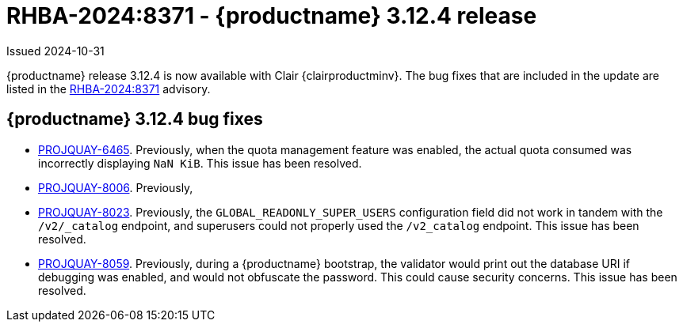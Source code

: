 :_content-type: REFERENCE
[id="rn-3-12-4"]
= RHBA-2024:8371 - {productname} 3.12.4 release

Issued 2024-10-31

{productname} release 3.12.4 is now available with Clair {clairproductminv}. The bug fixes that are included in the update are listed in the link:https://access.redhat.com/errata/RHBA-2024:8371[RHBA-2024:8371] advisory.

[id="bug-fixes-312-4"]
== {productname} 3.12.4 bug fixes

* link:https://issues.redhat.com/browse/PROJQUAY-6465[PROJQUAY-6465]. Previously, when the quota management feature was enabled, the actual quota consumed was incorrectly displaying `NaN KiB`. This issue has been resolved.
* link:https://issues.redhat.com/browse/PROJQUAY-8006[PROJQUAY-8006]. Previously, 
* link:https://issues.redhat.com/browse/PROJQUAY-8023[PROJQUAY-8023]. Previously, the `GLOBAL_READONLY_SUPER_USERS` configuration field did not work in tandem with the `/v2/_catalog` endpoint, and superusers could not properly used the `/v2_catalog` endpoint. This issue has been resolved.
* link:https://issues.redhat.com/browse/PROJQUAY-8059[PROJQUAY-8059]. Previously, during a {productname} bootstrap, the validator would print out the database URI if debugging was enabled, and would not obfuscate the password. This could cause security concerns. This issue has been resolved.
